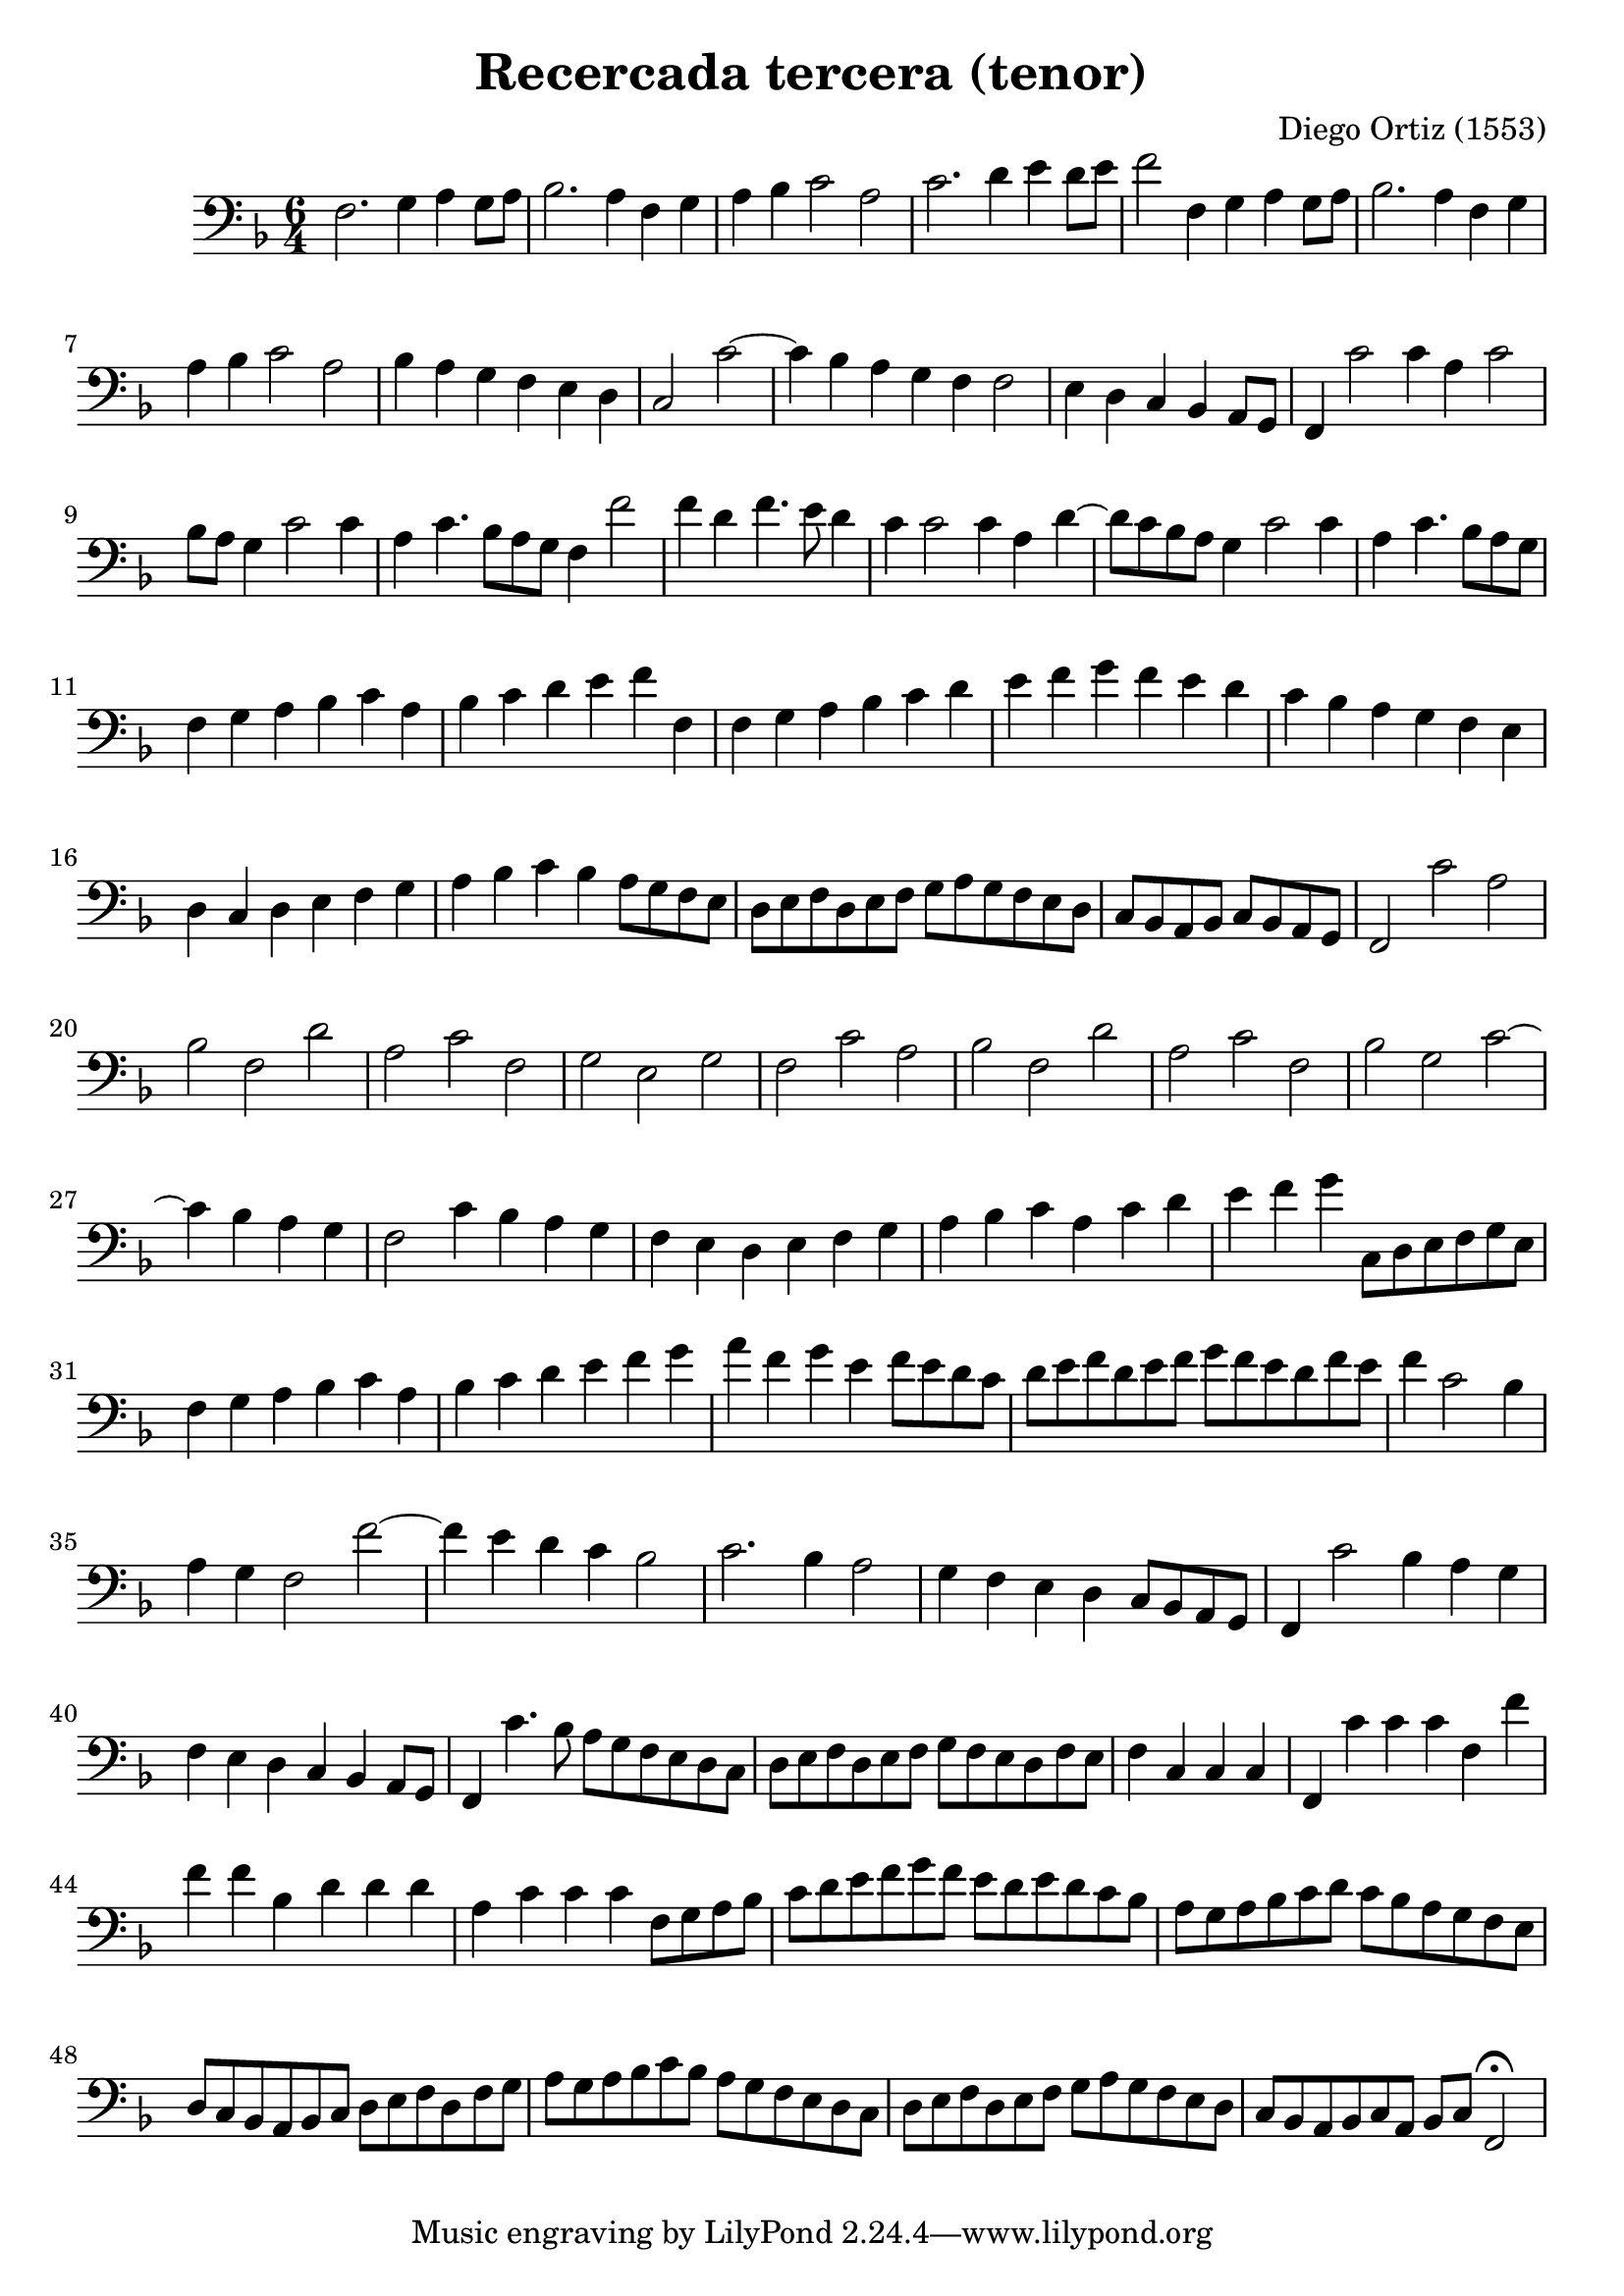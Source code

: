 % Recercada primera (Ortiz)

#(set-global-staff-size 21)

\version "2.18.2"
\header {
  title = "Recercada tercera (tenor)"
  composer = "Diego Ortiz (1553)"
}

\score {
  \new Staff {
    \language "italiano"
    \override Hairpin.to-barline = ##f
    \time 6/4
    \clef bass
    \key re \minor
    fa2. sol4 la4 sol8 la8 | sib2. la4 fa4 sol4
    | la4 sib4 do'2 la2 | do'2. re'4 mi'4 re'8 mi'8
    | fa'2 fa4 sol4 la4 sol8 la8
    | sib2. la4 fa4 sol4 | la4 sib4 do'2 la2
    | sib4 la4 sol4 fa4 mi4 re4
    \cadenzaOn
    do2 do'2~
    \bar "|"
    do'4 sib4 la4 sol4 fa4 fa2
    \bar "|"
    mi4 re4 do4 sib,4 la,8[sol,8]
    \bar "|"
    fa,4 do'2 do'4 la4 do'2
    \bar "|"
    sib8[la8] sol4 do'2 do'4
    \bar "|"
    la4 do'4. sib8[la8 sol8] fa4 fa'2
    \bar "|"
    fa'4 re'4 fa'4. mi'8 re'4
    \bar "|"
    \cadenzaOff
    do'4 do'2 do'4 la4 re'4~
    | re'8 do'8 sib8 la8 sol4 do'2 do'4
    \cadenzaOn
    la4 do'4. sib8[la8 sol8]
    \bar "|"
    \cadenzaOff
    fa4 sol4 la4 sib4 do'4 la4
    | sib4 do'4 re'4 mi'4 fa'4 fa4
    | fa4 sol4 la4 sib4 do'4 re'4
    | mi'4 fa'4 sol'4 fa'4 mi'4 re'4
    | do'4 sib4 la4 sol4 fa4 mi4
    | re4 do4 re4 mi4 fa4 sol4
    | la4 sib4 do'4 sib4 la8 sol8 fa8 mi8
    | re8 mi8 fa8 re8 mi8 fa8 sol8 la8 sol8 fa8 mi8 re8
    \cadenzaOn
    do8[sib,8 la,8 sib,8] do8[sib,8 la,8 sol,8]
    \bar "|"
    \cadenzaOff
    fa,2 do'2 la2 | sib2 fa2 re'2 | la2 do'2 fa2 | sol2 mi2 sol2
    | fa2 do'2 la2 | sib2 fa2 re'2 | la2 do'2 fa2 | sib2 sol2 do'2~
    \cadenzaOn
    do'4 sib4 la4 sol4
    \bar "|"
    \cadenzaOff
    fa2 do'4 sib4 la4 sol4 | fa4 mi4 re4 mi4 fa4 sol4
    | la4 sib4 do'4 la4 do'4 re'4
    | mi'4 fa'4 sol'4 do8 re8 mi8 fa8 sol8 mi8
    | fa4 sol4 la4 sib4 do'4 la4 | sib4 do'4 re'4 mi'4 fa'4 sol'4
    | la'4 fa'4 sol'4 mi'4 fa'8 mi'8 re'8 do'8
    | re'8 mi'8 fa'8 re'8 mi'8 fa'8 sol'8 fa'8 mi'8 re'8 fa'8 mi'8
    \cadenzaOn
    fa'4 do'2 sib4
    \bar "|"
    \cadenzaOff
    la4 sol4 fa2 fa'2~| fa'4 mi'4 re'4 do'4 sib2
    | do'2. sib4 la2 | sol4 fa4 mi4 re4 do8 sib,8 la,8 sol,8
    | fa,4 do'2 sib4 la4 sol4 | fa4 mi4 re4 do4 sib,4 la,8 sol,8
    | fa,4 do'4. sib8 la8 sol8 fa8 mi8 re8 do8
    | re8 mi8 fa8 re8 mi8 fa8 sol8 fa8 mi8 re8 fa8 mi8
    \cadenzaOn
    fa4 do4 do4 do4
    \bar "|"
    \cadenzaOff
    fa,4 do'4 do'4 do'4 fa4 fa'4 | fa'4 fa'4 sib4 re'4 re'4 re'4
    | la4 do'4 do'4 do'4 fa8 sol8 la8 sib8
    | do'8 re'8 mi'8 fa'8 sol'8 fa'8 mi'8 re'8 mi'8 re'8 do'8 sib8
    | la8 sol8 la8 sib8 do'8 re'8 do'8 sib8 la8 sol8 fa8 mi8
    | re8 do8 sib,8 la,8 sib,8 do8 re8 mi8 fa8 re8 fa8 sol8
    | la8 sol8 la8 sib8 do'8 sib8 la8 sol8 fa8 mi8 re8 do8
    | re8 mi8 fa8 re8 mi8 fa8 sol8 la8 sol8 fa8 mi8 re8
    | do8 sib,8 la,8 sib,8 do8 la,8 sib,8 do8 fa,2\fermata
   }
}
